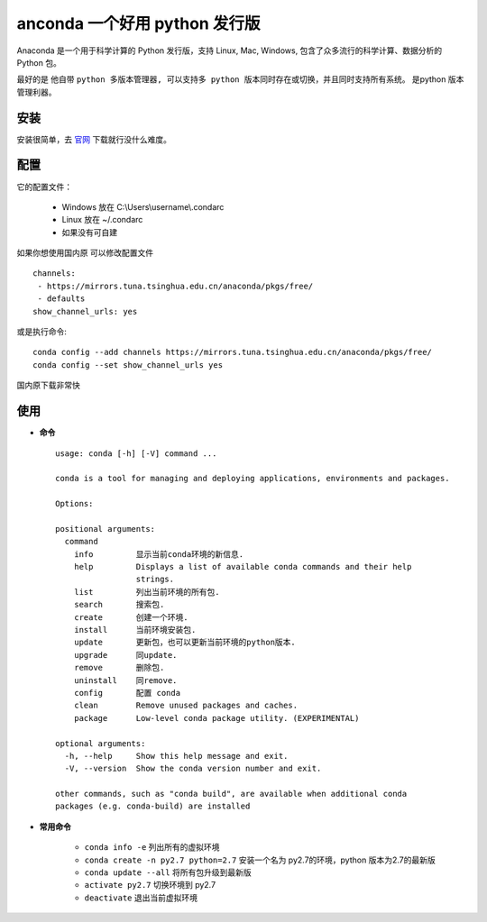 anconda 一个好用 python 发行版
------

Anaconda 是一个用于科学计算的 Python 发行版，支持 Linux, Mac, Windows, 包含了众多流行的科学计算、数据分析的 Python 包。

最好的是 他自带 ``python 多版本管理器, 可以支持多 python 版本同时存在或切换，并且同时支持所有系统。`` 是python 版本管理利器。

安装
^^^^

安装很简单，去 `官网 <https://www.continuum.io/downloads>`_ 下载就行没什么难度。

配置
^^^^

它的配置文件：

    - Windows 放在 C:\\Users\\username\\.condarc
    - Linux 放在 ~/.condarc
    - 如果没有可自建

如果你想使用国内原 可以修改配置文件 ::

    channels:
     - https://mirrors.tuna.tsinghua.edu.cn/anaconda/pkgs/free/
     - defaults
    show_channel_urls: yes

或是执行命令::

    conda config --add channels https://mirrors.tuna.tsinghua.edu.cn/anaconda/pkgs/free/
    conda config --set show_channel_urls yes

国内原下载非常快

使用
^^^^^^^^^^

* **命令** ::

    usage: conda [-h] [-V] command ...

    conda is a tool for managing and deploying applications, environments and packages.

    Options:

    positional arguments:
      command
        info         显示当前conda环境的新信息.
        help         Displays a list of available conda commands and their help
                     strings.
        list         列出当前环境的所有包.
        search       搜索包.
        create       创建一个环境.
        install      当前环境安装包.
        update       更新包，也可以更新当前环境的python版本.
        upgrade      同update.
        remove       删除包.
        uninstall    同remove.
        config       配置 conda
        clean        Remove unused packages and caches.
        package      Low-level conda package utility. (EXPERIMENTAL)

    optional arguments:
      -h, --help     Show this help message and exit.
      -V, --version  Show the conda version number and exit.

    other commands, such as "conda build", are available when additional conda
    packages (e.g. conda-build) are installed

* **常用命令**

    - ``conda info -e`` 列出所有的虚拟环境
    - ``conda create -n py2.7 python=2.7`` 安装一个名为 py2.7的环境，python 版本为2.7的最新版
    - ``conda update --all`` 将所有包升级到最新版
    - ``activate py2.7`` 切换环境到 py2.7
    - ``deactivate`` 退出当前虚拟环境


